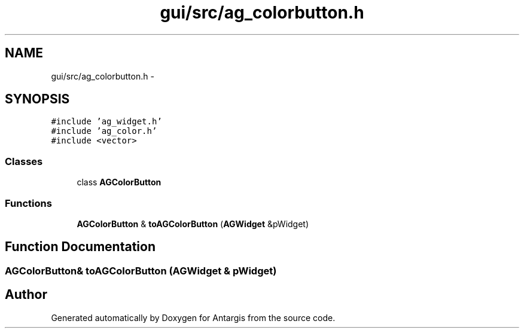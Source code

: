 .TH "gui/src/ag_colorbutton.h" 3 "27 Oct 2006" "Version 0.1.9" "Antargis" \" -*- nroff -*-
.ad l
.nh
.SH NAME
gui/src/ag_colorbutton.h \- 
.SH SYNOPSIS
.br
.PP
\fC#include 'ag_widget.h'\fP
.br
\fC#include 'ag_color.h'\fP
.br
\fC#include <vector>\fP
.br

.SS "Classes"

.in +1c
.ti -1c
.RI "class \fBAGColorButton\fP"
.br
.in -1c
.SS "Functions"

.in +1c
.ti -1c
.RI "\fBAGColorButton\fP & \fBtoAGColorButton\fP (\fBAGWidget\fP &pWidget)"
.br
.in -1c
.SH "Function Documentation"
.PP 
.SS "\fBAGColorButton\fP& toAGColorButton (\fBAGWidget\fP & pWidget)"
.PP
.SH "Author"
.PP 
Generated automatically by Doxygen for Antargis from the source code.
